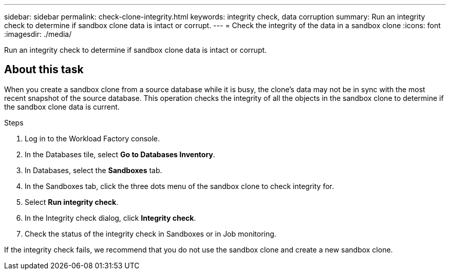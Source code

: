 ---
sidebar: sidebar
permalink: check-clone-integrity.html
keywords: integrity check, data corruption
summary: Run an integrity check to determine if sandbox clone data is intact or corrupt.
---
= Check the integrity of the data in a sandbox clone
:icons: font
:imagesdir: ./media/

[.lead]
Run an integrity check to determine if sandbox clone data is intact or corrupt. 
 
== About this task
When you create a sandbox clone from a source database while it is busy, the clone's data may not be in sync with the most recent snapshot of the source database. This operation checks the integrity of all the objects in the sandbox clone to determine if the sandbox clone data is current. 

.Steps
. Log in to the Workload Factory console. 
. In the Databases tile, select *Go to Databases Inventory*.
. In Databases, select the *Sandboxes* tab. 
. In the Sandboxes tab, click the three dots menu of the sandbox clone to check integrity for. 
. Select *Run integrity check*. 
. In the Integrity check dialog, click *Integrity check*. 
. Check the status of the integrity check in Sandboxes or in Job monitoring. 

If the integrity check fails, we recommend that you do not use the sandbox clone and create a new sandbox clone. 